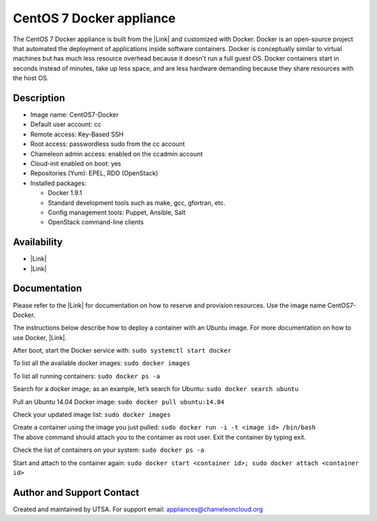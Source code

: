 CentOS 7 Docker appliance
=========================

The CentOS 7 Docker appliance is built from the \ |Link| and customized
with Docker. Docker is an open-source project that automated the
deployment of applications inside software containers. Docker is
conceptually similar to virtual machines but has much less resource
overhead because it doesn't run a full guest OS. Docker containers start
in seconds instead of minutes, take up less space, and are less hardware
demanding because they share resources with the host OS.

Description
-----------

-  Image name: CentOS7-Docker
-  Default user account: cc
-  Remote access: Key-Based SSH
-  Root access: passwordless sudo from the cc account
-  Chameleon admin access: enabled on the ccadmin account
-  Cloud-init enabled on boot: yes
-  Repositories (Yum): EPEL, RDO (OpenStack)
-  Installed packages:

   -  Docker 1.9.1
   -  Standard development tools such as make, gcc, gfortran, etc.
   -  Config management tools: Puppet, Ansible, Salt
   -  OpenStack command-line clients

Availability
------------

-  |Link|
-  |Link|

Documentation
-------------

Please refer to the \ |Link| for documentation on how to reserve and
provision resources. Use the image name CentOS7-Docker.

The instructions below describe how to deploy a container with an Ubuntu
image. For more documentation on how to use Docker, \ |Link|.

After boot, start the Docker service
with: \ ``sudo systemctl start docker``

To list all the available docker images: \ ``sudo docker images``

To list all running containers: \ ``sudo docker ps -a``

Search for a docker image; as an example, let’s search for
Ubuntu: \ ``sudo docker search ubuntu``

Pull an Ubuntu 14.04 Docker image: \ ``sudo docker pull ubuntu:14.04``

Check your updated image list: \ ``sudo docker images``

| Create a container using the image you just
  pulled: \ ``sudo docker run -i -t <image id> /bin/bash``
| The above command should attach you to the container as root user.
  Exit the container by typing exit.

Check the list of containers on your system: \ ``sudo docker ps -a``

Start and attach to the container
again: \ ``sudo docker start <container id>; sudo docker attach <container id>``

Author and Support Contact
--------------------------

Created and maintained by UTSA. For support
email: \ `appliances@chameleoncloud.org <mailto:appliances@chameleoncloud.org?subject=%5BCC-CentOS7-SRIOV%5D%20Help%20needed%20(please%20customize%20subject)>`__

.. |Link| image:: /static/cms/img/icons/plugins/link.png
   :name: plugin_obj_9223
.. |Link| image:: /static/cms/img/icons/plugins/link.png
   :name: plugin_obj_9485
.. |Link| image:: /static/cms/img/icons/plugins/link.png
   :name: plugin_obj_9483
.. |Link| image:: /static/cms/img/icons/plugins/link.png
   :name: plugin_obj_9309
.. |Link| image:: /static/cms/img/icons/plugins/link.png
   :name: plugin_obj_9481
